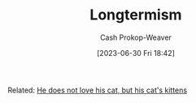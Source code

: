:PROPERTIES:
:ID:       e1241128-113b-41cf-b286-a3bb19d78c29
:LAST_MODIFIED: [2023-09-05 Tue 20:15]
:END:
#+title: Longtermism
#+hugo_custom_front_matter: :slug "e1241128-113b-41cf-b286-a3bb19d78c29"
#+author: Cash Prokop-Weaver
#+date: [2023-06-30 Fri 18:42]
#+filetags: :hastodo:concept:

Related: [[id:802975de-8d22-45a7-a0fb-8751ebbce738][He does not love his cat, but his cat's kittens]]
* TODO [#2] Flashcards :noexport:
